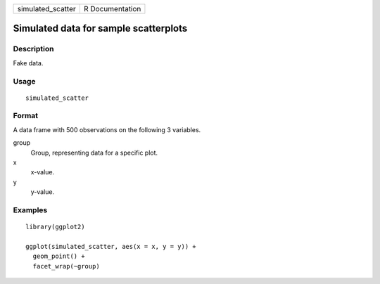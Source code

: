 ================= ===============
simulated_scatter R Documentation
================= ===============

Simulated data for sample scatterplots
--------------------------------------

Description
~~~~~~~~~~~

Fake data.

Usage
~~~~~

::

   simulated_scatter

Format
~~~~~~

A data frame with 500 observations on the following 3 variables.

group
   Group, representing data for a specific plot.

x
   x-value.

y
   y-value.

Examples
~~~~~~~~

::


   library(ggplot2)

   ggplot(simulated_scatter, aes(x = x, y = y)) +
     geom_point() +
     facet_wrap(~group)

